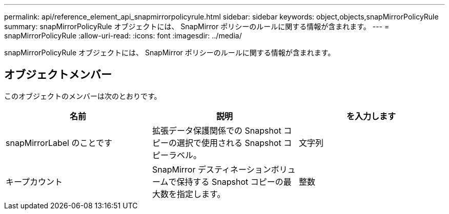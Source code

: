 ---
permalink: api/reference_element_api_snapmirrorpolicyrule.html 
sidebar: sidebar 
keywords: object,objects,snapMirrorPolicyRule 
summary: snapMirrorPolicyRule オブジェクトには、 SnapMirror ポリシーのルールに関する情報が含まれます。 
---
= snapMirrorPolicyRule
:allow-uri-read: 
:icons: font
:imagesdir: ../media/


[role="lead"]
snapMirrorPolicyRule オブジェクトには、 SnapMirror ポリシーのルールに関する情報が含まれます。



== オブジェクトメンバー

このオブジェクトのメンバーは次のとおりです。

|===
| 名前 | 説明 | を入力します 


 a| 
snapMirrorLabel のことです
 a| 
拡張データ保護関係での Snapshot コピーの選択で使用される Snapshot コピーラベル。
 a| 
文字列



 a| 
キープカウント
 a| 
SnapMirror デスティネーションボリュームで保持する Snapshot コピーの最大数を指定します。
 a| 
整数

|===